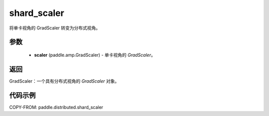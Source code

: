 .. _cn_api_paddle_distributed_shard_scaler:

shard_scaler
-------------------------------

.. py:function:: paddle.distributed.shard_scaler(scaler)

将单卡视角的 GradScaler 转变为分布式视角。


参数
:::::::::

    - **scaler** (paddle.amp.GradScaler) - 单卡视角的 `GradScaler`。
返回
:::::::::
GradScaler：一个具有分布式视角的 `GradScaler` 对象。


代码示例
:::::::::

COPY-FROM: paddle.distributed.shard_scaler
